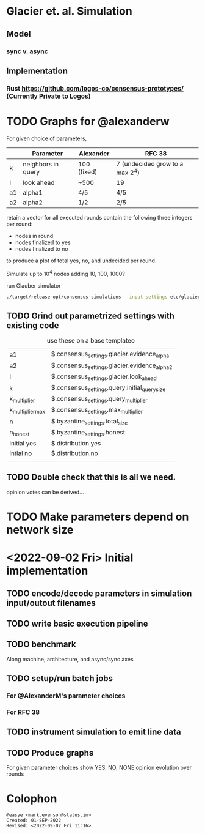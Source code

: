 * Glacier et. al. Simulation
** Model
*** sync v. async
** Implementation
*** Rust <https://github.com/logos-co/consensus-prototypes/> (Currently Private to Logos)
* TODO Graphs for @alexanderw
For given choice of parameters,

|    | Parameter          | Alexander   | RFC 38                          |
|----+--------------------+-------------+---------------------------------|
| k  | neighbors in query | 100 (fixed) | 7 (undecided grow to a max 2^4) |
| l  | look ahead         | ~500        | 19                              |
| a1 | alpha1             | 4/5         | 4/5                             |
| a2 | alpha2             | 1/2         | 2/5                             |

retain a vector for all executed rounds contain the following three
integers per round:

   + nodes in round
   + nodes finalized to yes
   + nodes finalized to no

to produce a plot of total yes, no, and undecided per round.

Simulate up to 10^4 nodes adding 10, 100, 1000?

#+caption: run Glauber simulator
#+begin_src bash
./target/release-opt/consensus-simulations --input-settings etc/glacier.json --output-file=./var/glauber.output
#+end_src
** TODO Grind out parametrized settings with existing code

#+caption: use these on a base templateo
| a1               | $.consensus_settings.glacier.evidence_alpha   |
| a2               | $.consensus_settings.glacier.evidence_alpha_2 |
| l                | $.consensus_settings.glacier.look_ahead       |
| k                | $.consensus_settings.query.initial_query_size |
| k_multiplier     | $.consensus_settings.query_multiplier         |
| k_multiplier_max | $.consensus_settings.max_multiplier           |
| n                | $.byzantine_settings.total_size               |
| n_honest         | $.byzantine_settings.honest                   |
| initial yes      | $.distribution.yes                            |
| intial no        | $.distribution.no                             |
|                  |                                               |

** TODO Double check that this is all we need.

opinion votes can be derived…
* TODO Make parameters depend on network size
* <2022-09-02 Fri> Initial implementation
** TODO encode/decode parameters in simulation input/outout filenames
** TODO write basic execution pipeline
** TODO benchmark
Along machine, architecture, and async/sync axes
** TODO setup/run batch jobs
*** For @AlexanderM's parameter choices
*** For RFC 38
** TODO instrument simulation to emit line data
** TODO Produce graphs
For given parameter choices show YES, NO, NONE opinion evolution over rounds

* Colophon
#+begin_example
@easye <mark.evenson@status.im>
Created: 01-SEP-2022
Revised: <2022-09-02 Fri 11:16>
#+end_example
